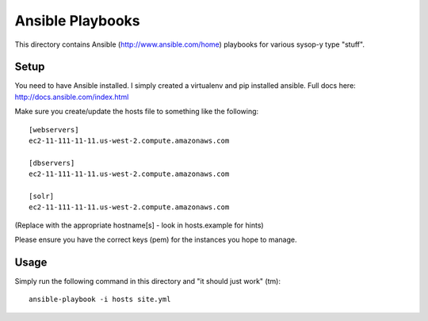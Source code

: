 Ansible Playbooks
=================

This directory contains Ansible (http://www.ansible.com/home) playbooks for
various sysop-y type "stuff".

Setup
-----

You need to have Ansible installed. I simply created a virtualenv and pip installed ansible. Full docs here: http://docs.ansible.com/index.html

Make sure you create/update the hosts file to something like the following::

    [webservers]
    ec2-11-111-11-11.us-west-2.compute.amazonaws.com

    [dbservers]
    ec2-11-111-11-11.us-west-2.compute.amazonaws.com

    [solr]
    ec2-11-111-11-11.us-west-2.compute.amazonaws.com

(Replace with the appropriate hostname[s] - look in hosts.example for hints)

Please ensure you have the correct keys (pem) for the instances you hope to manage.

Usage
-----

Simply run the following command in this directory and "it should just work" (tm)::

    ansible-playbook -i hosts site.yml
